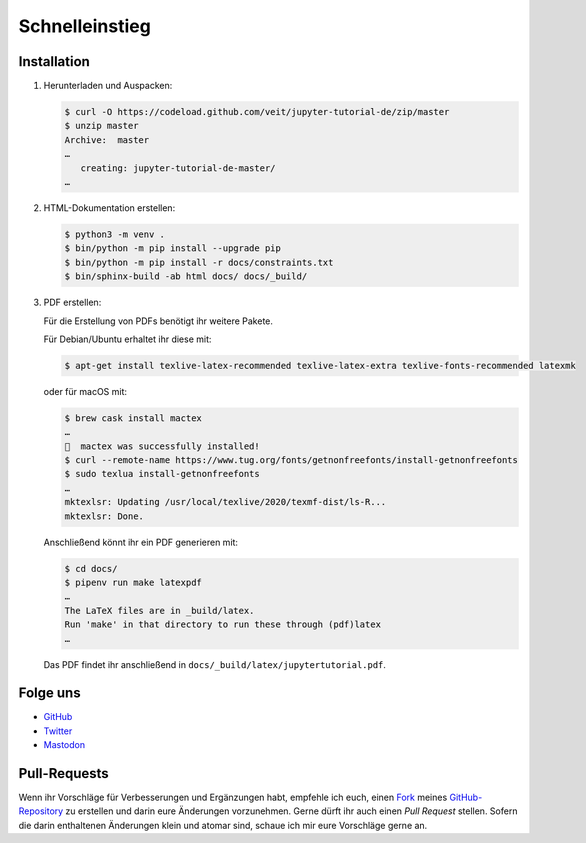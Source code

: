 Schnelleinstieg
===============

|Contributors| |License| |Docs| |Pyup|

.. |Contributors| image:: https://img.shields.io/github/contributors/veit/jupyter-tutorial-de.svg
   :target: https://github.com/veit/jupyter-tutorial-de/graphs/contributors
.. |License| image:: https://img.shields.io/github/license/veit/jupyter-tutorial-de.svg
   :target: https://github.com/veit/jupyter-tutorial-de/blob/master/LICENSE
.. |Docs| image:: https://readthedocs.org/projects/jupyter-tutorial-de/badge/?version=latest
   :target: https://jupyter-tutorial.readthedocs.io/de/latest/
.. |Pyup| image:: https://pyup.io/repos/github/veit/jupyter-tutorial-de/shield.svg
   :target: https://pyup.io/repos/github/veit/jupyter-tutorial-de/

.. first-steps::

Installation
------------

#. Herunterladen und Auspacken:

   .. code-block:: console

    $ curl -O https://codeload.github.com/veit/jupyter-tutorial-de/zip/master
    $ unzip master
    Archive:  master
    …
       creating: jupyter-tutorial-de-master/
    …

#. HTML-Dokumentation erstellen:

   .. code-block:: console

    $ python3 -m venv .
    $ bin/python -m pip install --upgrade pip
    $ bin/python -m pip install -r docs/constraints.txt
    $ bin/sphinx-build -ab html docs/ docs/_build/

#. PDF erstellen:

   Für die Erstellung von PDFs benötigt ihr weitere Pakete.

   Für Debian/Ubuntu erhaltet ihr diese mit:

   .. code-block:: console

    $ apt-get install texlive-latex-recommended texlive-latex-extra texlive-fonts-recommended latexmk

   oder für macOS mit:

   .. code-block:: console

    $ brew cask install mactex
    …
    🍺  mactex was successfully installed!
    $ curl --remote-name https://www.tug.org/fonts/getnonfreefonts/install-getnonfreefonts
    $ sudo texlua install-getnonfreefonts
    …
    mktexlsr: Updating /usr/local/texlive/2020/texmf-dist/ls-R...
    mktexlsr: Done.

   Anschließend könnt ihr ein PDF generieren mit:

   .. code-block:: console

    $ cd docs/
    $ pipenv run make latexpdf
    …
    The LaTeX files are in _build/latex.
    Run 'make' in that directory to run these through (pdf)latex
    …

   Das PDF findet ihr anschließend in ``docs/_build/latex/jupytertutorial.pdf``.

Folge uns
---------

* `GitHub <https://github.com/veit/jupyter-tutorial>`_
* `Twitter <https://twitter.com/JupyterTutorial>`_
* `Mastodon <https://mastodon.social/web/accounts/1089854>`_

Pull-Requests
-------------

Wenn ihr Vorschläge für Verbesserungen und Ergänzungen habt, empfehle ich euch,
einen `Fork <https://github.com/veit/jupyter-tutorial-de/fork>`_ meines
`GitHub-Repository <https://github.com/veit/jupyter-tutorial-de/>`_ zu erstellen
und darin eure Änderungen vorzunehmen. Gerne dürft ihr auch einen *Pull Request*
stellen. Sofern die darin enthaltenen Änderungen klein und atomar sind, schaue ich
mir eure Vorschläge gerne an.
